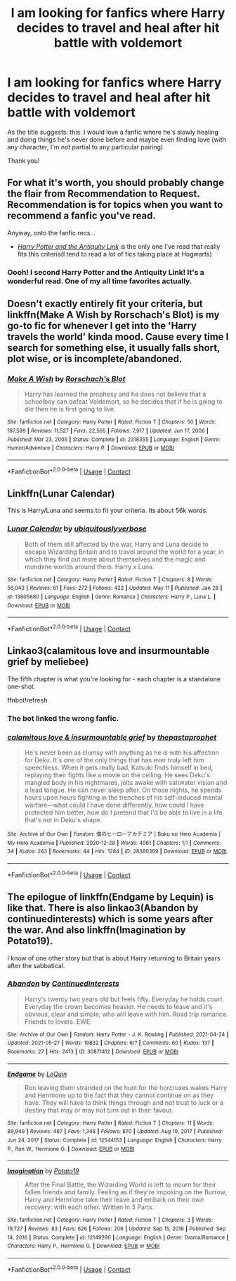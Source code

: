 #+TITLE: I am looking for fanfics where Harry decides to travel and heal after hit battle with voldemort

* I am looking for fanfics where Harry decides to travel and heal after hit battle with voldemort
:PROPERTIES:
:Author: SexyFoodandFilms
:Score: 16
:DateUnix: 1622165579.0
:DateShort: 2021-May-28
:FlairText: Request
:END:
As the title suggests: this. I would love a fanfic where he's slowly healing and doing things he's never done before and maybe even finding love (with any character, I'm not partial to any particular pairing)

Thank you!


** For what it's worth, you should probably change the flair from *Recommendation* to *Request*. Recommendation is for topics when you want to recommend a fanfic you've read.

Anyway, onto the fanfic recs...

- /[[https://www.fanfiction.net/s/5238750/1/Harry-Potter-and-the-Antiquity-Link][Harry Potter and the Antiquity Link]]/ is the only one I've read that really fits this criteria(I tend to read a lot of fics taking place at Hogwarts)
:PROPERTIES:
:Author: Vercalos
:Score: 8
:DateUnix: 1622166851.0
:DateShort: 2021-May-28
:END:

*** Oooh! I second Harry Potter and the Antiquity Link! It's a wonderful read. One of my all time favorites actually.
:PROPERTIES:
:Author: Genuine-Muggle-Hater
:Score: 1
:DateUnix: 1622170680.0
:DateShort: 2021-May-28
:END:


** Doesn't exactly entirely fit your criteria, but linkffn(Make A Wish by Rorschach's Blot) is my go-to fic for whenever I get into the 'Harry travels the world' kinda mood. Cause every time I search for something else, it usually falls short, plot wise, or is incomplete/abandoned.
:PROPERTIES:
:Author: _darth_revan
:Score: 3
:DateUnix: 1622173892.0
:DateShort: 2021-May-28
:END:

*** [[https://www.fanfiction.net/s/2318355/1/][*/Make A Wish/*]] by [[https://www.fanfiction.net/u/686093/Rorschach-s-Blot][/Rorschach's Blot/]]

#+begin_quote
  Harry has learned the prophesy and he does not believe that a schoolboy can defeat Voldemort, so he decides that if he is going to die then he is first going to live.
#+end_quote

^{/Site/:} ^{fanfiction.net} ^{*|*} ^{/Category/:} ^{Harry} ^{Potter} ^{*|*} ^{/Rated/:} ^{Fiction} ^{T} ^{*|*} ^{/Chapters/:} ^{50} ^{*|*} ^{/Words/:} ^{187,589} ^{*|*} ^{/Reviews/:} ^{11,527} ^{*|*} ^{/Favs/:} ^{22,565} ^{*|*} ^{/Follows/:} ^{7,917} ^{*|*} ^{/Updated/:} ^{Jun} ^{17,} ^{2006} ^{*|*} ^{/Published/:} ^{Mar} ^{23,} ^{2005} ^{*|*} ^{/Status/:} ^{Complete} ^{*|*} ^{/id/:} ^{2318355} ^{*|*} ^{/Language/:} ^{English} ^{*|*} ^{/Genre/:} ^{Humor/Adventure} ^{*|*} ^{/Characters/:} ^{Harry} ^{P.} ^{*|*} ^{/Download/:} ^{[[http://www.ff2ebook.com/old/ffn-bot/index.php?id=2318355&source=ff&filetype=epub][EPUB]]} ^{or} ^{[[http://www.ff2ebook.com/old/ffn-bot/index.php?id=2318355&source=ff&filetype=mobi][MOBI]]}

--------------

*FanfictionBot*^{2.0.0-beta} | [[https://github.com/FanfictionBot/reddit-ffn-bot/wiki/Usage][Usage]] | [[https://www.reddit.com/message/compose?to=tusing][Contact]]
:PROPERTIES:
:Author: FanfictionBot
:Score: 2
:DateUnix: 1622173917.0
:DateShort: 2021-May-28
:END:


** Linkffn(Lunar Calendar)

This is Harry/Luna and seems to fit your criteria. Its about 56k words.
:PROPERTIES:
:Author: Genuine-Muggle-Hater
:Score: 2
:DateUnix: 1622170626.0
:DateShort: 2021-May-28
:END:

*** [[https://www.fanfiction.net/s/13805680/1/][*/Lunar Calendar/*]] by [[https://www.fanfiction.net/u/13827438/ubiquitouslyverbose][/ubiquitouslyverbose/]]

#+begin_quote
  Both of them still affected by the war, Harry and Luna decide to escape Wizarding Britain and to travel around the world for a year, in which they find out more about themselves and the magic and mundane worlds around them. Harry x Luna.
#+end_quote

^{/Site/:} ^{fanfiction.net} ^{*|*} ^{/Category/:} ^{Harry} ^{Potter} ^{*|*} ^{/Rated/:} ^{Fiction} ^{T} ^{*|*} ^{/Chapters/:} ^{8} ^{*|*} ^{/Words/:} ^{56,043} ^{*|*} ^{/Reviews/:} ^{61} ^{*|*} ^{/Favs/:} ^{272} ^{*|*} ^{/Follows/:} ^{422} ^{*|*} ^{/Updated/:} ^{May} ^{11} ^{*|*} ^{/Published/:} ^{Jan} ^{28} ^{*|*} ^{/id/:} ^{13805680} ^{*|*} ^{/Language/:} ^{English} ^{*|*} ^{/Genre/:} ^{Romance} ^{*|*} ^{/Characters/:} ^{Harry} ^{P.,} ^{Luna} ^{L.} ^{*|*} ^{/Download/:} ^{[[http://www.ff2ebook.com/old/ffn-bot/index.php?id=13805680&source=ff&filetype=epub][EPUB]]} ^{or} ^{[[http://www.ff2ebook.com/old/ffn-bot/index.php?id=13805680&source=ff&filetype=mobi][MOBI]]}

--------------

*FanfictionBot*^{2.0.0-beta} | [[https://github.com/FanfictionBot/reddit-ffn-bot/wiki/Usage][Usage]] | [[https://www.reddit.com/message/compose?to=tusing][Contact]]
:PROPERTIES:
:Author: FanfictionBot
:Score: 1
:DateUnix: 1622170652.0
:DateShort: 2021-May-28
:END:


** Linkao3(calamitous love and insurmountable grief by meliebee)

The fifth chapter is what you're looking for - each chapter is a standalone one-shot.

ffnbot!refresh
:PROPERTIES:
:Author: midasgoldentouch
:Score: 1
:DateUnix: 1622171091.0
:DateShort: 2021-May-28
:END:

*** The bot linked the wrong fanfic.
:PROPERTIES:
:Author: Vercalos
:Score: 1
:DateUnix: 1622172834.0
:DateShort: 2021-May-28
:END:


*** [[https://archiveofourown.org/works/28380369][*/calamitous love & insurmountable grief/*]] by [[https://www.archiveofourown.org/users/thepastaprophet/pseuds/thepastaprophet][/thepastaprophet/]]

#+begin_quote
  He's never been as clumsy with anything as he is with his affection for Deku. It's one of the only things that has ever truly left him speechless. When it gets really bad, Katsuki finds himself in bed, replaying their fights like a movie on the ceiling. He sees Deku's mangled body in his nightmares, jolts awake with saltwater vision and a lead tongue. He can never sleep after. On those nights, he spends hours upon hours fighting in the trenches of his self-induced mental warfare---what could I have done differently, how could I have protected him better, how do I pretend that I'd be able to live in a life that's not in Deku's shape.
#+end_quote

^{/Site/:} ^{Archive} ^{of} ^{Our} ^{Own} ^{*|*} ^{/Fandom/:} ^{僕のヒーローアカデミア} ^{|} ^{Boku} ^{no} ^{Hero} ^{Academia} ^{|} ^{My} ^{Hero} ^{Academia} ^{*|*} ^{/Published/:} ^{2020-12-28} ^{*|*} ^{/Words/:} ^{4061} ^{*|*} ^{/Chapters/:} ^{1/1} ^{*|*} ^{/Comments/:} ^{34} ^{*|*} ^{/Kudos/:} ^{243} ^{*|*} ^{/Bookmarks/:} ^{44} ^{*|*} ^{/Hits/:} ^{1284} ^{*|*} ^{/ID/:} ^{28380369} ^{*|*} ^{/Download/:} ^{[[https://archiveofourown.org/downloads/28380369/calamitous%20love.epub?updated_at=1621573965][EPUB]]} ^{or} ^{[[https://archiveofourown.org/downloads/28380369/calamitous%20love.mobi?updated_at=1621573965][MOBI]]}

--------------

*FanfictionBot*^{2.0.0-beta} | [[https://github.com/FanfictionBot/reddit-ffn-bot/wiki/Usage][Usage]] | [[https://www.reddit.com/message/compose?to=tusing][Contact]]
:PROPERTIES:
:Author: FanfictionBot
:Score: 0
:DateUnix: 1622171113.0
:DateShort: 2021-May-28
:END:


** The epilogue of linkffn(Endgame by Lequin) is like that. There is also linkao3(Abandon by continuedinterests) which is some years after the war. And also linkffn(Imagination by Potato19).

I know of one other story but that is about Harry returning to Britain years after the sabbatical.
:PROPERTIES:
:Author: rohan62442
:Score: 1
:DateUnix: 1622179522.0
:DateShort: 2021-May-28
:END:

*** [[https://archiveofourown.org/works/30871412][*/Abandon/*]] by [[https://www.archiveofourown.org/users/Continuedinterests/pseuds/Continuedinterests][/Continuedinterests/]]

#+begin_quote
  Harry's twenty two years old but feels fifty. Everyday he holds court. Everyday the crown becomes heavier. He needs to leave and it's obvious, clear and simple, who will leave with him. Road trip romance. Friends to lovers. EWE.
#+end_quote

^{/Site/:} ^{Archive} ^{of} ^{Our} ^{Own} ^{*|*} ^{/Fandom/:} ^{Harry} ^{Potter} ^{-} ^{J.} ^{K.} ^{Rowling} ^{*|*} ^{/Published/:} ^{2021-04-24} ^{*|*} ^{/Updated/:} ^{2021-05-27} ^{*|*} ^{/Words/:} ^{19832} ^{*|*} ^{/Chapters/:} ^{6/?} ^{*|*} ^{/Comments/:} ^{60} ^{*|*} ^{/Kudos/:} ^{137} ^{*|*} ^{/Bookmarks/:} ^{27} ^{*|*} ^{/Hits/:} ^{2413} ^{*|*} ^{/ID/:} ^{30871412} ^{*|*} ^{/Download/:} ^{[[https://archiveofourown.org/downloads/30871412/Abandon.epub?updated_at=1622171294][EPUB]]} ^{or} ^{[[https://archiveofourown.org/downloads/30871412/Abandon.mobi?updated_at=1622171294][MOBI]]}

--------------

[[https://www.fanfiction.net/s/12544153/1/][*/Endgame/*]] by [[https://www.fanfiction.net/u/1634726/LeQuin][/LeQuin/]]

#+begin_quote
  Ron leaving them stranded on the hunt for the horcruxes wakes Harry and Hermione up to the fact that they cannot continue on as they have. They will have to think things through and not trust to luck or a destiny that may or may not turn out in their favour.
#+end_quote

^{/Site/:} ^{fanfiction.net} ^{*|*} ^{/Category/:} ^{Harry} ^{Potter} ^{*|*} ^{/Rated/:} ^{Fiction} ^{T} ^{*|*} ^{/Chapters/:} ^{11} ^{*|*} ^{/Words/:} ^{89,949} ^{*|*} ^{/Reviews/:} ^{487} ^{*|*} ^{/Favs/:} ^{1,348} ^{*|*} ^{/Follows/:} ^{870} ^{*|*} ^{/Updated/:} ^{Aug} ^{19,} ^{2017} ^{*|*} ^{/Published/:} ^{Jun} ^{24,} ^{2017} ^{*|*} ^{/Status/:} ^{Complete} ^{*|*} ^{/id/:} ^{12544153} ^{*|*} ^{/Language/:} ^{English} ^{*|*} ^{/Characters/:} ^{Harry} ^{P.,} ^{Ron} ^{W.,} ^{Hermione} ^{G.} ^{*|*} ^{/Download/:} ^{[[http://www.ff2ebook.com/old/ffn-bot/index.php?id=12544153&source=ff&filetype=epub][EPUB]]} ^{or} ^{[[http://www.ff2ebook.com/old/ffn-bot/index.php?id=12544153&source=ff&filetype=mobi][MOBI]]}

--------------

[[https://www.fanfiction.net/s/12149290/1/][*/Imagination/*]] by [[https://www.fanfiction.net/u/5594536/Potato19][/Potato19/]]

#+begin_quote
  After the Final Battle, the Wizarding World is left to mourn for their fallen friends and family. Feeling as if they're imposing on the Burrow, Harry and Hermione take their leave and embark on their own recovery: with each other. Written in 3 Parts.
#+end_quote

^{/Site/:} ^{fanfiction.net} ^{*|*} ^{/Category/:} ^{Harry} ^{Potter} ^{*|*} ^{/Rated/:} ^{Fiction} ^{T} ^{*|*} ^{/Chapters/:} ^{3} ^{*|*} ^{/Words/:} ^{19,727} ^{*|*} ^{/Reviews/:} ^{83} ^{*|*} ^{/Favs/:} ^{626} ^{*|*} ^{/Follows/:} ^{206} ^{*|*} ^{/Updated/:} ^{Sep} ^{15,} ^{2016} ^{*|*} ^{/Published/:} ^{Sep} ^{14,} ^{2016} ^{*|*} ^{/Status/:} ^{Complete} ^{*|*} ^{/id/:} ^{12149290} ^{*|*} ^{/Language/:} ^{English} ^{*|*} ^{/Genre/:} ^{Drama/Romance} ^{*|*} ^{/Characters/:} ^{Harry} ^{P.,} ^{Hermione} ^{G.} ^{*|*} ^{/Download/:} ^{[[http://www.ff2ebook.com/old/ffn-bot/index.php?id=12149290&source=ff&filetype=epub][EPUB]]} ^{or} ^{[[http://www.ff2ebook.com/old/ffn-bot/index.php?id=12149290&source=ff&filetype=mobi][MOBI]]}

--------------

*FanfictionBot*^{2.0.0-beta} | [[https://github.com/FanfictionBot/reddit-ffn-bot/wiki/Usage][Usage]] | [[https://www.reddit.com/message/compose?to=tusing][Contact]]
:PROPERTIES:
:Author: FanfictionBot
:Score: 2
:DateUnix: 1622179558.0
:DateShort: 2021-May-28
:END:
